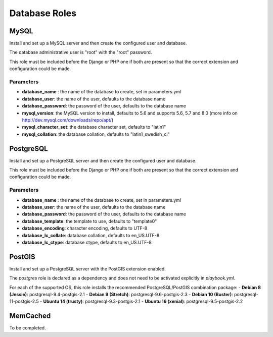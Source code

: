 **************
Database Roles
**************

MySQL
=====

Install and set up a MySQL server and then create the configured user
and database.

The database administrative user is "root" with the "root" password.

This role must be included before the Django or PHP one if both are
present so that the correct extension and configuration could be made.

Parameters
----------

-  **database\_name** : the name of the database to create, set in
   parameters.yml
-  **database\_user**: the name of the user, defaults to the database
   name
-  **database\_password**: the password of the user, defaults to the
   database name
-  **mysql\_version**: the MySQL version to install, defaults to 5.6 and
   supports 5.6, 5.7 and 8.0 (more info on
   http://dev.mysql.com/downloads/repo/apt/)
-  **mysql\_character\_set**: the database character set, defaults to "latin1"
-  **mysql\_collation**: the database collation, defaults to "latin1_swedish_ci"

PostgreSQL
==========

Install and set up a PostgreSQL server and then create the configured
user and database.

This role must be included before the Django or PHP one if both are
present so that the correct extension and configuration could be made.

Parameters
----------

-  **database\_name** : the name of the database to create, set in
   parameters.yml
-  **database\_user**: the name of the user, defaults to the database
   name
-  **database\_password**: the password of the user, defaults to the
   database name
-  **database\_template**: the template to use, defaults to "template0"
-  **database\_encoding**: character encoding, defaults to UTF-8
-  **database\_lc\_collate**: database collation, defaults to
   en\_US.UTF-8
-  **database\_lc\_ctype**: database ctype, defaults to en\_US.UTF-8

PostGIS
=======
Install and set up a PostgreSQL server with the PostGIS extension enabled.

The `postgres` role is declared as a dependency and does not need to be activated explicitly in `playbook.yml`.

For each of the supported OS, this role installs the recommended PostgreSQL/PostGIS combination package:
-  **Debian 8 (Jessie)**: postgresql-9.4-postgis-2.1
-  **Debian 9 (Stretch)**: postgresql-9.6-postgis-2.3
-  **Debian 10 (Buster)**: postgresql-11-postgis-2.5
-  **Ubuntu 14 (trusty)**: postgresql-9.3-postgis-2.1
-  **Ubuntu 16 (xenial)**: postgresql-9.5-postgis-2.2

MemCached
=========

To be completed.

